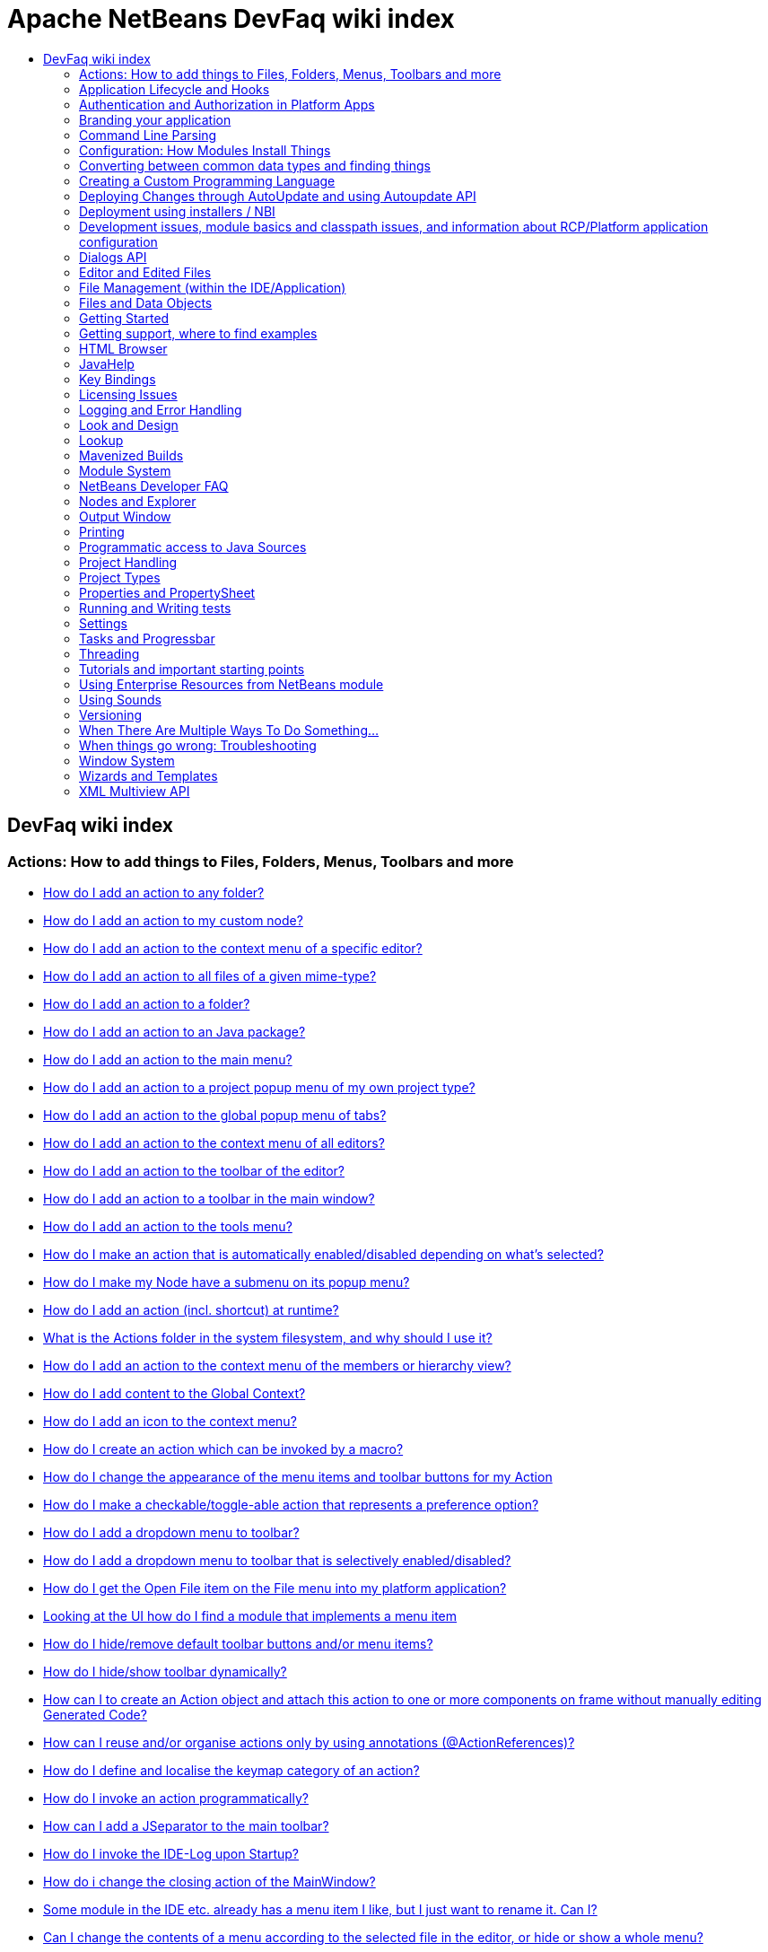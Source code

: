 // 
//     Licensed to the Apache Software Foundation (ASF) under one
//     or more contributor license agreements.  See the NOTICE file
//     distributed with this work for additional information
//     regarding copyright ownership.  The ASF licenses this file
//     to you under the Apache License, Version 2.0 (the
//     "License"); you may not use this file except in compliance
//     with the License.  You may obtain a copy of the License at
// 
//       http://www.apache.org/licenses/LICENSE-2.0
// 
//     Unless required by applicable law or agreed to in writing,
//     software distributed under the License is distributed on an
//     "AS IS" BASIS, WITHOUT WARRANTIES OR CONDITIONS OF ANY
//     KIND, either express or implied.  See the License for the
//     specific language governing permissions and limitations
//     under the License.
//

= Apache NetBeans DevFaq wiki index
:jbake-type: wiki
:jbake-tags: wiki, devfaq, needsreview
:markup-in-source: verbatim,quotes,macros
:jbake-status: published
:keywords: Apache NetBeans wiki index
:description: Apache NetBeans wiki index
:toc: left
:toc-title:
:syntax: true

[.sect1]
== DevFaq wiki index

=== Actions: How to add things to Files, Folders, Menus, Toolbars and more

- link:DevFaqActionAddAnyFolder.asciidoc[How do I add an action to any folder?]
- link:DevFaqActionAddDataObject.asciidoc[How do I add an action to my custom node?]
- link:DevFaqActionAddEditorPopup.asciidoc[How do I add an action to the context menu of a specific editor?]
- link:DevFaqActionAddFileMime.asciidoc[How do I add an action to all files of a given mime-type?]
- link:DevFaqActionAddFolder.asciidoc[How do I add an action to a folder?]
- link:DevFaqActionAddJavaPackage.asciidoc[How do I add an action to an Java package?]
- link:DevFaqActionAddMenuBar.asciidoc[How do I add an action to the main menu?]
- link:DevFaqActionAddProjectOwnTypePopUp.asciidoc[How do I add an action to a project popup menu of my own project type?]
- link:DevFaqActionAddTabPopup.asciidoc[How do I add an action to the global popup menu of tabs?]
- link:DevFaqActionAddToContextMenuOfAllEditors.asciidoc[How do I add an action to the context menu of all editors?]
- link:DevFaqActionAddToEditorToolbar.asciidoc[How do I add an action to the toolbar of the editor?]
- link:DevFaqActionAddToolBar.asciidoc[How do I add an action to a toolbar in the main window?]
- link:DevFaqActionAddTools.asciidoc[How do I add an action to the tools menu?]
- link:DevFaqActionContextSensitive.asciidoc[How do I make an action that is automatically enabled/disabled depending on what's selected?]
- link:DevFaqActionNodePopupSubmenu.asciidoc[How do I make my Node have a submenu on its popup menu?]
- link:DevFaqActionsAddAtRuntime.asciidoc[How do I add an action (incl. shortcut) at runtime?]
- link:DevFaqActionsFolder.asciidoc[What is the Actions folder in the system filesystem, and why should I use it?]
- link:DevFaqAddActionToMembersOrHierarchyView.asciidoc[How do I add an action to the context menu of the members or hierarchy view?]
- link:DevFaqAddGlobalContext.asciidoc[How do I add content to the Global Context?]
- link:DevFaqAddIconToContextMenu.asciidoc[How do I add an icon to the context menu?]
- link:DevFaqAddMacroableAction.asciidoc[How do I create an action which can be invoked by a macro?]
- link:DevFaqChangeMenuItemToolbarAppearanceForAction.asciidoc[How do I change the appearance of the menu items and toolbar buttons for my Action]
- link:DevFaqCheckableActionPreferenceOption.asciidoc[How do I make a checkable/toggle-able action that represents a preference option?]
- link:DevFaqDropdownMenuAddToolbar.asciidoc[How do I add a dropdown menu to toolbar?]
- link:DevFaqDropdownMenuAddToolbarEnabled.asciidoc[How do I add a dropdown menu to toolbar that is selectively enabled/disabled?]
- link:DevFaqFileOpenAction.asciidoc[How do I get the Open File item on the File menu into my platform application?]
- link:DevFaqFindLocationInSourcesFromUi.asciidoc[Looking at the UI how do I find a module that implements a menu item]
- link:DevFaqHideRemoveToolbarMenu.asciidoc[How do I hide/remove default toolbar buttons and/or menu items?]
- link:DevFaqHideShowToolbar.asciidoc[How do I hide/show toolbar dynamically?]
- link:DevFaqHowCreateAnActionObject.asciidoc[How can I to create an Action object and attach this action to one or more components on frame without manually editing Generated Code?]
- link:DevFaqHowOrganizeOrReuseExistingActionsWithAnnotations.asciidoc[How can I reuse and/or organise actions only by using annotations (@ActionReferences)?]
- link:DevFaqHowToDefineTheKeyMapCategoryForAnAction.asciidoc[How do I define and localise the keymap category of an action?]
- link:DevFaqInvokeActionProgrammatically.asciidoc[How do I invoke an action programmatically?]
- link:DevFaqJSeparatorInMainToolbar.asciidoc[How can I add a JSeparator to the main toolbar?]
- link:DevFaqLogActionStartup.asciidoc[How do I invoke the IDE-Log upon Startup?]
- link:DevFaqMainwindowClosingAction.asciidoc[How do i change the closing action of the MainWindow?]
- link:DevFaqRenamingMenuItem.asciidoc[Some module in the IDE etc. already has a menu item I like, but I just want to rename it. Can I?]
- link:DevFaqSwitchingMenusByContext.asciidoc[Can I change the contents of a menu according to the selected file in the editor, or hide or show a whole menu?]
- link:DevFaqToggleActionAddToEditorToolbar.asciidoc[How do I add a toggle-able action to the toolbar/main menu?]
- link:DevFaqTweakRegistryByCodeDeduction.asciidoc[How do I remove Menu Item, Toolbar Button from plug-in's XML Layer?]
- link:DevFaqTweakRegistryByCodeReplacement.asciidoc[How do I have only Shortcut Keys for an Action?]
- link:DevFaqUsingSubmenus.asciidoc[Can I install submenus into popups or other menus, instead of a regular action?]

=== Application Lifecycle and Hooks

- link:DevFaqAppLifecycleHooks.asciidoc[What are some of the hooks in the application's lifecycle I can plug into?]

=== Authentication and Authorization in Platform Apps

- link:DevFaqPlatformAppAuthStrategies.asciidoc[Other strategies for authentication and authorization]

=== Branding your application

- link:BrandingAboutDialog.asciidoc[Branding About Dialog]
- link:BrandingUpdaterSplash.asciidoc[Branding Updater Splash]
- link:DevFaqRemoveStatusBar.asciidoc[How do I remove the status bar?]
- link:DevFaqVersionNumber.asciidoc[How do I set the version number?]
- link:TranslateNetbeansModule.asciidoc[Translating a NetBeans Module]

=== Command Line Parsing

- link:HowToEnableDisableMenusFromCommandLine.asciidoc[Can something that the user sets on the command line determine whether a menu item is enabled?]
- link:HowToEnableDisableModulesFromCommandLine.asciidoc[Same as the above, but this time for enabling/disabling modules?]
- link:HowToPassCommandLineArgumentsToANetBeansPlatformApplicationWhenRunInsideTheIDE.asciidoc[How to pass command line arguments to a NetBeans Platform application when run inside the IDE]

=== Configuration: How Modules Install Things

- link:DevFaqDotSettingsFiles.asciidoc[What are .settings files?]
- link:DevFaqDotShadowFiles.asciidoc[What are .shadow files?]
- link:DevFaqDynamicSystemFilesystem.asciidoc[Can I dynamically change the contents of the System Filesystem at runtime?]
- link:DevFaqFilesystemSee.asciidoc[How can I see the filesystem?]
- link:DevFaqInstalledFileLocator.asciidoc[Can I bundle some additional files with my module?  If so, how can I find those files to use them from my module?]
- link:DevFaqInstanceDataObject.asciidoc[What are .instance files?]
- link:DevFaqModulesGeneral.asciidoc[What are the ways a module can influence the system?]
- link:DevFaqModulesLayerFile.asciidoc[What is an XML layer?]
- link:DevFaqModulesStartupActions.asciidoc[How do I run some code when my module starts/loads/unloads?]
- link:DevFaqOrderAttributes.asciidoc[How do I specify the order for my menu items/toolbar buttons/files in the system filesystem?]
- link:DevFaqSystemFilesystem.asciidoc[What is the system filesystem?]
- link:DevFaqUserDir.asciidoc[What is the user directory, what is in it, and why do I need one?]

=== Converting between common data types and finding things

- link:DevFaqDataObjectFileObject.asciidoc[How do I get a DataObject for a FileObject?]
- link:DevFaqDataObjectNode.asciidoc[How do I get a DataObject for a Node?]
- link:DevFaqFileFileObject.asciidoc[How do I get a java.io.File for a FileObject?]
- link:DevFaqFileObjectDataObject.asciidoc[How do I get a FileObject for a DataObject?]
- link:DevFaqFileObjectFile.asciidoc[How do I get a FileObject for a File?]
- link:DevFaqFileVsFileObject.asciidoc[FileObjects versus Files]
- link:DevFaqFindInstance.asciidoc[I have a .instance file.  How do I get an actual object instance?]
- link:DevFaqFindSfs.asciidoc[How do I get a reference to the system filesystem?]
- link:DevFaqFolderOfInstances.asciidoc[I have a folder full of .instance files.  How do I get any/all of the object instances?]
- link:DevFaqNodeDataObject.asciidoc[How do I get a Node for a DataObject?]
- link:DevFaqUriVsUrl.asciidoc[URIs and URLs]

=== Creating a Custom Programming Language

- link:DevFaqCustomDebugger.asciidoc[How can I create a custom Debugger for my language?]
- link:DevFaqSyntaxHighlight.asciidoc[How do I add syntax highlighting for my language?]

=== Deploying Changes through AutoUpdate and using Autoupdate API

- link:DevFaqAutoUpdateAPIJavadoc.asciidoc[How can I find Javadoc of Autoupdate API with hints to use it?]
- link:DevFaqAutoUpdateBranding.asciidoc[How can I update the splash screen, title bar and other branding items via AutoUpdate?]
- link:DevFaqAutoUpdateCheckEveryStartup.asciidoc[How to force to check for updates at every startup?]
- link:DevFaqCustomUpdateCenter.asciidoc[How can I use AutoUpdate to deploy updates and new modules for my application?]
- link:DevFaqHowToChangeUpdateCenterURL.asciidoc[How to change the update center URL via code?]
- link:DevFaqNBMPack200.asciidoc[How to deal with pack200 compression in NBM?]
- link:DevFaqNbmPostInstall.asciidoc[How to specify post-install code in NBM?]
- link:DevFaqUseNativeInstaller.asciidoc[How can I run the installer for something else during module installation?]
- link:FaqPluginManagerCustomization.asciidoc[What other documentation is available about AutoUpdate?]

=== Deployment using installers / NBI

- link:DevInstallerAddVersioningInfo.asciidoc[How to add versioning information to be shown in "Installed Programs" (Windows-only)?]

=== Development issues, module basics and classpath issues, and information about RCP/Platform application configuration

- link:DevFaq2SrcPaths.asciidoc[How do I have two source directories within one module?]
- link:DevFaqAnnotationDevelopDebug.asciidoc[How do I develop and debug annotations for NetBeans platform apps?]
- link:DevFaqApiSpi.asciidoc[What is an SPI?  How is it different from an API?]
- link:DevFaqAutomaticPlatformDownload.asciidoc[How can I have my application compiled in a specific version of the platform?]
- link:DevFaqClassLoaders.asciidoc[What classloaders are created by the module system?]
- link:DevFaqCustomizeBuild.asciidoc[How can I customize the build process?]
- link:DevFaqDependOnCore.asciidoc[There is a class under org.netbeans.core that does what I need.  Can I depend on it?]
- link:DevFaqExternalLibraries.asciidoc[How to store external libraries in the NetBeans Hg repository]
- link:DevFaqHowPackageLibraries.asciidoc[I need to package some third party libraries with my module.  How do I do that?]
- link:DevFaqHowToFixDependencies.asciidoc[My project.xml lists more dependencies than I really need. How can I fix it?]
- link:DevFaqHowToReuseModules.asciidoc[Can I use modules from update center in my RCP application?]
- link:DevFaqImplementationDependency.asciidoc[What is an implementation dependency and what/how/when should I use one?]
- link:DevFaqJavaHelp.asciidoc[Is there a standard way to provide user documentation (help) for my module?]
- link:DevFaqMemoryLeaks.asciidoc[How can I fix memory leaks?]
- link:DevFaqMigratingToNewerPlatform.asciidoc[Migrating to a newer version of the Platform]
- link:DevFaqModuleDependencies.asciidoc[How do module dependencies/classloading work?]
- link:DevFaqModulePatching.asciidoc[How do I create a patch for a preexisting NetBeans module?]
- link:DevFaqModuleReload.asciidoc[Do I need to restart NetBeans every time to debug new changes?]
- link:DevFaqNativeLibraries.asciidoc[How do I add native libraries?]
- link:DevFaqNbIdiosyncracies.asciidoc[Common calls that should be done slightly differently in NetBeans than standard Swing apps (loading images, localized strings, showing dialogs)]
- link:DevFaqNbPlatformAndHarnessMixAndMatch.asciidoc[I want to use one version of the Platform with another version of the build harness. Can I?]
- link:DevFaqNetBeansClasspath.asciidoc[My module uses some libraries. I've tried setting CLASSPATH but it doesn't work. Help!]
- link:DevFaqNetBeansFullHack.asciidoc[Can I test changes to the IDE without going through the license check and so on?]
- link:DevFaqNetBeansProjectsDirectory.asciidoc[How can I customize the default project directory for my application, replacing "NetBeansProjects"?]
- link:DevFaqNoClassDefFound.asciidoc[My module uses class XYZ from NetBeans' APIs.  It compiles, but I get a NoClassDefFoundError at runtime. Why?]
- link:DevFaqOrphanedNetBeansOrgModules.asciidoc[Can I work on just one or two modules from the NetBeans source base by themselves?]
- link:DevFaqPlatformRuntimeProperties.asciidoc[I want to set some flags or CLI arguments for running my NB RCP/Platform based application (such as disable assertions). How do I do that?]
- link:DevFaqProfiling.asciidoc[How can I profile NetBeans?]
- link:DevFaqRuntimeMemory.asciidoc[How to run module with more PermGen and Heap memory?]
- link:DevFaqSignNbm.asciidoc[Can I sign NBMs I create?]
- link:DevFaqSpecifyJdkVersion.asciidoc[My module requires JDK 6 - how do I keep it from being loaded on an older release?]
- link:DevFaqSuitesVsClusters.asciidoc[What is the difference between a suite and a cluster?]
- link:DevFaqTopManager.asciidoc[Where is TopManager?  I'm trying to do the examples from the O'Reilly book]
- link:DevFaqUIResponsiveness.asciidoc[I am developing a NetBeans module. What performance criteria should it satisfy?]
- link:DevFaqUiDefaultsPropsNotFound.asciidoc[Why can't I load properties using UIDefaults?]
- link:DevFaqWeakListener.asciidoc[What is a WeakListener?]
- link:DevFaqWeakListenerWhen.asciidoc[When should I use a WeakListener?]
- link:DevFaqWhatIsACluster.asciidoc[What is a module cluster?]
- link:DevFaqWhatIsNbm.asciidoc[What is an "NBM"?]
- link:DevFaqWhenUseWrapperModule.asciidoc[When should I use a library wrapper module and when should I just package the library into my module?]
- link:DevFaqWrapperModules.asciidoc[What is a library wrapper module and how do I use it?]
- link:FaqRunSameTargetOnAllModules.asciidoc[How can I launch an Ant Task on all modules of my suite?]

=== Dialogs API

- link:DevFaqDialogControlOKButton.asciidoc[How can I control when the OK button is enabled]
- link:DevFaqDialogsApiIntro.asciidoc[What is the Dialogs API and How Do I Use It?]

=== Editor and Edited Files

- link:DevFaqEditorCodeCompletionAnyJEditorPane.asciidoc[How to add code completion to any JEditorPane]
- link:DevFaqEditorGetCurrentDocument.asciidoc[How can I get the currently open document in the selected editor?]
- link:DevFaqEditorHowIsMimeLookupComposed.asciidoc[How is MimeLookup composed?]
- link:DevFaqEditorHowToAddCodeTemplates.asciidoc[How to add code templates?]
- link:DevFaqEditorHowToAddDiffView.asciidoc[How to use the diff view in my own application/plugin?]
- link:DevFaqEditorHowToGetMimeTypeFromDocumentOrJTextComponent.asciidoc[How to get mime type from Document or JTextComponent?]
- link:DevFaqEditorHowToReuseEditorHighlighting.asciidoc[How to reuse XML syntax highlighting in your own editor]
- link:DevFaqEditorJEPForMimeType.asciidoc[How can I create JEditorPane for a specific document type?]
- link:DevFaqEditorWhatIsMimeLookup.asciidoc[What is MimeLookup?]
- link:DevFaqEditorWhatIsMimePath.asciidoc[What is MimePath?]
- link:DevFaqFileEditorContextMenuAddition.asciidoc[Can I add a menu item to the context menu of the Java source editor?]
- link:DevFaqFindCaretPositionInEditor.asciidoc[How can I get the position of the caret/line in the selected editor?]
- link:DevFaqGetOpenEditorWindows.asciidoc[How can I get a list of open editors/documents?]
- link:DevFaqI18nFileEncodingQueryObject.asciidoc[Project Encoding vs. File Encoding - What are the precedence rules used in NetBeans 6.0?]
- link:DevFaqListenEditorChanges.asciidoc[How can I track what file the user is currently editing?]
- link:DevFaqModifyOpenFile.asciidoc[Is it safe to programmatically modify a file which is open in the editor?]
- link:DevFaqMultipleProgrammaticEdits.asciidoc[I want to make some programmatic changes to the edited file.  How can I do it so one Undo undoes it all?]
- link:DevFaqOpenFileAtLine.asciidoc[How can I open a file in the editor at a particular line number and column?]
- link:DevFaqOpenReadOnly.asciidoc[How can I open a file in the editor in read-only mode?]
- link:DevFaqSyntaxColoring.asciidoc[Can I add syntax coloring for my own data object/MIME type?]

=== File Management (within the IDE/Application)

- link:DevFaqOpenFile.asciidoc[How can I open a file in the IDE programatically?]

=== Files and Data Objects

- link:DevFaqDataLoader.asciidoc[What is a DataLoader?]
- link:DevFaqDataObject.asciidoc[What is a DataObject?]
- link:DevFaqDataObjectInItsCookieSet.asciidoc[The next button is never enabled when I create my DataObject from a template.  Help!]
- link:DevFaqDataSystemsAddPopupToAllFolders.asciidoc[How do I add a menu item to the popup menu of every folder in the system?]
- link:DevFaqFileAttributes.asciidoc[What are file attributes?]
- link:DevFaqFileChoosers.asciidoc[I need to show a file chooser.  How can I remember most-recently-used directories?]
- link:DevFaqFileContextMenuAddition.asciidoc[Can I add a menu item to the context menu of every Java source file?]
- link:DevFaqFileObject.asciidoc[What is a FileObject?]
- link:DevFaqFileObjectInMemory.asciidoc[How can I create a FileObject in memory?]
- link:DevFaqFileRecognition.asciidoc[How does NetBeans recognize files?]
- link:DevFaqFileSystem.asciidoc[What is a FileSystem?]
- link:DevFaqImplementFilesystem.asciidoc[I'm having trouble implementing this filesystem....]
- link:DevFaqListenForChangesInNonExistentFile.asciidoc[I want to listen for changes in a file that may not exist or may be deleted and re-created]
- link:DevFaqListenForOpenEvents.asciidoc[How can I be notified when a file is opened?]
- link:DevFaqListenForSaveEvents.asciidoc[How can I be notified when a file is modified and saved?]
- link:DevFaqListeningForFileChanges.asciidoc[I am listening for changes in a folder/file but when there are changes I do not receive an event]
- link:DevFaqMIMEResolver.asciidoc[How can I create declarative MIMEResolver and add new file type?]
- link:DevFaqNewXMLFileType.asciidoc[How do I add support for an XML type with a different extension?]

=== Getting Started

- link:DefFaqMapApisToTasks.asciidoc[What API do I want to use for x, y or z?]
- link:DevFaqAccessSourcesUsingMercurial.asciidoc[How do I get sources for NetBeans using Mercurial (hg)?]
- link:DevFaqAccessSourcesWeb.asciidoc[How do I get zipped sources for a periodic build?]
- link:DevFaqBecomingProficient.asciidoc[Becoming a proficient module developer]
- link:DevFaqGeneralPackageNamingConventions.asciidoc[Why are some packages org.netbeans.api.something and others are org.netbeans.something.api?]
- link:DevFaqGeneralWhatIsNetBeansExe.asciidoc[What is netbeans.exe, who compiles it and why is it there?]
- link:DevFaqGeneralWhereIsJavadoc.asciidoc[Where can I find Javadoc for the IDE and Platform?]
- link:DevFaqGeneralWhereIsPlatformHowToBuild.asciidoc[Where is the Platform and how can I build it?]
- link:DevFaqLibrariesModuleDescriptions.asciidoc[In the Libraries tab of my application's Project Properties, there sure are a lot of modules listed. What are they for]
- link:DevFaqNetBeansPlatformManager.asciidoc[How do I set up a NetBeans Platform in the IDE?]
- link:DevFaqSellingModules.asciidoc[I have written a module. Can I sell it?]
- link:DevFaqSourceTreeModuleDescriptions.asciidoc[There sure are a lot of modules in the source tree.  What are they for]
- link:DevFaqWhatIsAModule.asciidoc[What is a module?]

=== Getting support, where to find examples

- link:DevFaqFileBug.asciidoc[Filing a bug report]
- link:DevFaqMoreDocsOnCertainAPIs.asciidoc[Where can I find more documentation on certain APIs?]
- link:DevFaqSampleCode.asciidoc[Examples of how to use various APIs]
- link:NetBeansCertifiedEngineerCourse.asciidoc[Can I get training material for the NetBeans Certification course?]

=== HTML Browser

- link:DevFaqHowToOpenURL.asciidoc[How to open a URL in the internal/default HTML browser?]

=== JavaHelp

- link:DevFaqHelpGuidelines.asciidoc[JavaHelp integration guide]
- link:DevFaqIdeWelcome.asciidoc[How do I fix problems about 'ide.welcome'?]
- link:DevFaqJavaHelpForNodeProperties.asciidoc[How can I hook up JavaHelp to property sets or individual properties?]
- link:DevFaqJavaHelpNotDisplayed.asciidoc[Why doesn't my JavaHelp content show up?]
- link:DevFaqJavaHelpOverrideCustom.asciidoc[How can I override JavaHelp to display my own custom help or documentation?]

=== Key Bindings

- link:DevFaqAddDefaultActionShortcuts.asciidoc[How do I add default shortcuts for SystemActions (like cut, paste, etc)?]
- link:DevFaqAddShortCutForAction.asciidoc[How to set the shortcut of an action outside of your own module?]
- link:DevFaqGetShortCutForAction.asciidoc[How to get the shortcut/shortkey of an action at runtime?]
- link:DevFaqGlobalVsEditorKeybindings.asciidoc[What about editor-specific keybindings?]
- link:DevFaqKeybindings.asciidoc[How do key bindings work?]
- link:DevFaqKeybindingsInUse.asciidoc[Which keybindings are already being used?]
- link:DevFaqLogicalKeybindings.asciidoc[Why should I use D- for Ctrl and O- for Alt? I thought C- stood for Ctrl and A- stood for Alt!]
- link:DevFaqOrderActions.asciidoc[I want my action to appear between two existing items/in a specific place in the menu.  Can I do that?]
- link:DevFaqRebindingKeys.asciidoc[Binding one key to more than one action]

=== Licensing Issues

- link:DevFaqEpl3rdPartySources.asciidoc[Where to download sources of EPL third-party components?]
- link:DevFaqLgpl3rdPartySources.asciidoc[Where to download sources of LGPL third-party components?]
- link:DevFaqLic3rdPartyComponents.asciidoc[NetBeans Platform and 3rd party components]
- link:DevFaqMpl3rdPartySources.asciidoc[Where to download sources of MPL third-party components?]

=== Logging and Error Handling

- link:DevFaqAddTimestampToLogs.asciidoc[How can I add a timestamp to the logs?]
- link:DevFaqCustomizingUnexpectedExceptionDialog.asciidoc[How can I customize the Unexpected Exception dialog?]
- link:DevFaqLogging.asciidoc[Using java.util.logging in NetBeans]
- link:DevFaqUIGestures.asciidoc[UI Logging through Gestures Collector]
- link:DevFaqUnexpectedExceptionDialog.asciidoc[How can I suppress the Unexpected Exception dialog?]

=== Look and Design

- link:DevFaqChangeLookAndFeel.asciidoc[How can I set the Swing look and feel on startup?]
- link:DevFaqCustomFontSize.asciidoc[I have a custom component.  How can I make it respond to --fontsize like the rest of NetBeans?]
- link:DevFaqImagesForDarkLaf.asciidoc[How to provide non-inverted images for dark LookAndFeels like DarkMetal/Darcula?]

=== Lookup

- link:DevFaqLookup.asciidoc[What is a Lookup?]
- link:DevFaqLookupContents.asciidoc[How can I find out what is in a Lookup]
- link:DevFaqLookupCookie.asciidoc[What is the difference between getCookie(Class), SharedClassObject.findObject(Class) and Lookup.lookup(Class)?]
- link:DevFaqLookupDefault.asciidoc[What is the "default Lookup"?]
- link:DevFaqLookupEventBus.asciidoc[Event Bus in NetBeans]
- link:DevFaqLookupForDataNode.asciidoc[How can I add support for lookups on nodes representing my file type?]
- link:DevFaqLookupGenerics.asciidoc[How do I use Java generics with Lookup?]
- link:DevFaqLookupHowToOverride.asciidoc[How can I override an instance in the Lookup?]
- link:DevFaqLookupImplement.asciidoc[How do I implement my own lookup or proxy another one?]
- link:DevFaqLookupLazyLoad.asciidoc[How do I lazy-load an item in the lookup?]
- link:DevFaqLookupNonSingleton.asciidoc[If there is more than one of a type in a Lookup, which instance will I get?]
- link:DevFaqLookupPackageNamingAndLookup.asciidoc[After adding my class to Lookup I get a "ClassNotFoundException" when trying to look it up, why?]
- link:DevFaqLookupVsHashmap.asciidoc[Why use Lookup - wouldn't a Map be good enough?]
- link:DevFaqLookupWhere.asciidoc[What uses Lookup?]
- link:DevFaqSysFsLookupRegistration.asciidoc[How can I register services into the lookup using the system filesystem?]
- link:DevFaqWhenLookup.asciidoc[When should I use Lookup in my own APIs?]

=== Mavenized Builds

- link:DevFaqMavenHowToMigrateFromANT.asciidoc[How to convert an ANT-based NetBeans Module to a Maven-based NetBeans Module?]
- link:DevFaqMavenL10N.asciidoc[How can I create localization modules using Maven?]
- link:DevFaqMavenPlatformRebel.asciidoc[Can I use JRebel to speed up development?]
- link:DevFaqMavenSystemScope.asciidoc[Why can't I use system scope for a library wrapper module?]

=== Module System

- link:Autoload.asciidoc[What is an autoload module?]
- link:DevFaqChangeRestartSplash.asciidoc[How can I change the NetBeans splash screen shown when an installed module requires restart?]
- link:DevFaqDisableAutoupdate.asciidoc[Can I disable Auto Update (for example, while running tests)?]
- link:DevFaqFixDependencies.asciidoc[How fix module dependencies automatically?]
- link:DevFaqModuleCCE.asciidoc[Why am I getting a ClassCastException when the class is clearly of the right type?]
- link:DevFaqModuleDupePackages.asciidoc[Can two or more modules contain the same package?]
- link:DevFaqModuleLoadUnloadNotification.asciidoc[How can code in one module be notified when other modules are loaded or unloaded?]
- link:DevFaqModuleObfuscation.asciidoc[How can I obfuscate a module?]
- link:DevFaqNonGuiPlatformApp.asciidoc[Can I create a console or server (non-GUI) app with the NetBeans Platform?]
- link:DevFaqSuppressExistingModule.asciidoc[I want my module to disable some of the modules that would normally be enabled. Possible?]
- link:DevFaqTutorialsDebugging.asciidoc[How do I debug a module I'm building?]

=== NetBeans Developer FAQ

- link:FaqIndex.asciidoc[list of other FAQs]
- link:HowToAddFAQEntries.asciidoc[How To Add FAQ Entries]

=== Nodes and Explorer

- link:DevFaqAddDoingEvilThingsToForeignNodes.asciidoc[I have a reference to an existing Node from some other module.  Can I add cookies/properties/children?]
- link:DevFaqAddingRemovingChildrenDynamically.asciidoc[Can I add, remove or reorder children of a node on the fly?]
- link:DevFaqChangeNodeAppearance.asciidoc[How can I change my node's appearance?]
- link:DevFaqCreateExplorerPanel.asciidoc[How do I create a TopComponent (tab in the main window) to show some Nodes?]
- link:DevFaqCutCopyPaste.asciidoc[How do I handle cut, copy and paste?]
- link:DevFaqExpandAndSelectSpecificNode.asciidoc[How do I make a particular node visible in the Explorer, and maybe select it?]
- link:DevFaqExplorer.asciidoc[What is "explorer"?]
- link:DevFaqExplorerConnectNode.asciidoc[How do I show a Node in my explorer view?]
- link:DevFaqExplorerManager.asciidoc[What is an ExplorerManager?]
- link:DevFaqExplorerViews.asciidoc[What is an Explorer View?]
- link:DevFaqExplorerViewsInMantisse.asciidoc[How can I design explorer views in Mantisse GUI editor?]
- link:DevFaqFilesFromNodes.asciidoc[How do I get at the file that a particular node represents?]
- link:DevFaqGraphicalChoiceView.asciidoc[How can I graphically create a ChoiceView?]
- link:DevFaqNodeChildrenDotLeaf.asciidoc[Why do my nodes in the Explorer always have an expand-box by them, even though they have no children?]
- link:DevFaqNodeDeletionDialog.asciidoc[How can I prevent (or override) the node deletion dialog?]
- link:DevFaqNodeInjectingLookupContents.asciidoc[I want to allow other modules to inject objects into my Node's Lookup, or Actions into its actions]
- link:DevFaqNodePropertyForFiles.asciidoc[I have a Node.Property for a file. How can I control the file chooser that is the custom editor?]
- link:DevFaqNodeSelectAll.asciidoc[How can I implement "Select all/Deselect all/Invert selection" features?]
- link:DevFaqNodeSerialize.asciidoc[How to serialize my nodes?]
- link:DevFaqNodeSubclass.asciidoc[I need to create my own Nodes. What should I subclass?]
- link:DevFaqNodeViewCapability.asciidoc[How can I add a "View" capability for data my node represents?]
- link:DevFaqNodesChildFactory.asciidoc[I need to show Nodes for objects that are slow to create.  How do I compute Node children on a background thread?]
- link:DevFaqNodesCustomLookup.asciidoc[I need to add to/remove from/customize the content of my Node/DataObject/TopComponent's Lookup.  How do I do it?]
- link:DevFaqNodesDecorating.asciidoc[How do I "decorate" nodes that come from another module (i.e. add icons, actions)?]
- link:DevFaqOutlineViewHorizontalScrolling.asciidoc[How can I add horizontal scrolling support to the OutlineView component?]
- link:DevFaqPropertyEditorHints.asciidoc[I have a Node.Property. I want to control its appearance or custom editor somehow.  Can I do that without writing my own property editor?]
- link:DevFaqSortableTTVColumns.asciidoc[How can I make sortable columns in a TreeTableView?]
- link:DevFaqSuppressEditTTVColumns.asciidoc[How do I remove the "..." buttons of a TreeTableView?]
- link:DevFaqTrackGlobalSelection.asciidoc[I need to write some code that tracks the global selection.  What should I do?]
- link:DevFaqTrackingExplorerSelections.asciidoc[Tracking selections in the Explorer]
- link:DevFaqViewSaveTTVColumns.asciidoc[How do I preserve the column attributes of a TreeTableView?]
- link:DevFaqWhatIsANode.asciidoc[What is a Node?]

=== Output Window

- link:DevFaqCustomIOProvider.asciidoc[How to implement custom IOProvider?]
- link:DevFaqInput.asciidoc[How to get user input in the Output Window?]
- link:DevFaqOWColorText.asciidoc[How to use color text in Output Window?]
- link:DevFaqOWTabEmbedding.asciidoc[How do I embed output window tab to another component?]
- link:DevFaqOutputWindow.asciidoc[How do I create my own tab in the output window and write to it?]
- link:DevFaqOutputWindowExternalProcess.asciidoc[How do I route the output from an external process to the output window?]

=== Printing

- link:DevFaqHowToPrint.asciidoc[Help, the Print menu item is disabled!]

=== Programmatic access to Java Sources

- link:DevFaqObtainSourcesOfAJavaClass.asciidoc[How to obtain a source file for a Java class and open in the editor?]
- link:DevFaqScanForClasses.asciidoc[How can I scan a classpath to find all classes of a particular type?]
- link:JavaHT_GetAllMembers.asciidoc[How do I Get All Methods/Fields/Constructors of a Class?]
- link:JavaHT_Modification.asciidoc[How can I programmatically modify a Java source file?]
- link:Java_DevelopersGuide.asciidoc[Java_DevelopersGuide]

=== Project Handling

- link:DevFaqGetNameOfProjectGroup.asciidoc[How to get the name of the active project group?]
- link:DevFaqGetNameOrIconForProject.asciidoc[How to get the name or icon of a project?]
- link:DevFaqGetProjectForFileInEditor.asciidoc[How to get the project of the active file in the editor?]
- link:DevFaqListenForOpeningClosingProject.asciidoc[How to listen for projects to be opened/closed?]
- link:DevFaqOpenProjectProgramatically.asciidoc[How can I open a Project programatically?]

=== Project Types

- link:DevFaqActionAddProjectCustomizer.asciidoc[How to add a new panel to a Project Properties dialog?]
- link:DevFaqActionAddProjectCustomizerToMultipleTypes.asciidoc[How do I register a "ProjectCustomizer" to multiple project types?]
- link:DevFaqActionAddProjectPopUp.asciidoc[How do I add an action to a project popup menu?]
- link:DevFaqActionAddProjectTypePopUp.asciidoc[How do I add an action to a project popup menu of a specific project type?]
- link:DevFaqActionAllAvailableProjectTypes.asciidoc[How determine all available project types?]
- link:DevFaqAddFileTemplateToNewFileContentMenu.asciidoc[How can I define the available File types when the user right-clicks the project folder and chooses "New"?]
- link:DevFaqIdentifyMain.asciidoc[How do I identify the "main project"?]
- link:DevFaqPossibleToExtend.asciidoc[Is it possible to extend an existing project type?]

=== Properties and PropertySheet

- link:DevFaqPropertySheetEditors.asciidoc[How do I change the default behavior of PropertySheet editors?]
- link:DevFaqPropertySheetHideDescription.asciidoc[How do I hide the description area in property window?]
- link:DevFaqPropertySheetNodes.asciidoc[How do I show my node's properties in the Properties view?]
- link:DevFaqPropertySheetReadonlyProperty.asciidoc[How do I add a readonly property?]
- link:DevFaqPropertySheetTabs.asciidoc[How do I display different groups of properties on buttons in the property sheet the way Matisse does?]

=== Running and Writing tests

- link:DevFaqTestDataObject.asciidoc[Writing Tests for DataObjects and DataLoaders]
- link:DevFaqTestUsingSystemFileSystem.asciidoc[How do I test something which uses the System Filesystem?]
- link:DevFaqUsingSimpletests.asciidoc[Using NbModuleSuite &amp; friends]
- link:DevRunningTestsPlatformApp.asciidoc[Running tests on a platform application]
- link:NetBeansDeveloperTestFAQ.asciidoc[NetBeans Developer Test FAQ]
- link:TestingThingsThatUseFileObjectDataObjectDataFolder.asciidoc[Testing things that use FileObjects]

=== Settings

- link:DevFaqExportImport.asciidoc[How to register options for export/import to module's layer?]
- link:DevFaqExtendOptionsSearch.asciidoc[How can I configure my options panel to be found by global quicksearch or options search?]
- link:DevFaqExtendOptionsWindow.asciidoc[Can I add new panels to the Options window?]
- link:DevFaqHowToChangeSettingsFromAnExternalModules.asciidoc[How do you change the configuration of other modules?]
- link:DevFaqJavaStartParms.asciidoc[How do I change the application's Java start parameters?]
- link:DevFaqOpenOptionsAtCategory.asciidoc[How do you open the option dialog with a preselected category?]
- link:DevFaqSetPrefs.asciidoc[How do I let the user set preferences/options/customization/configuration for my module/application?]

=== Tasks and Progressbar

- link:DevFaqExternalExecution.asciidoc[How to run/execute an external program?]
- link:DevFaqTaskLongRunningAsyncTask.asciidoc[How to execute a long running task from an action without blocking the GUI?]

=== Threading

- link:DevFaqBackgroundThread.asciidoc[What is a background thread and why do I need one?]
- link:DevFaqRequestProcessor.asciidoc[When should I use RequestProcessor.getDefault() and when should I create my own RequestProcessor?]
- link:DevFaqRequestProcessorTask.asciidoc[How can I run an operation occasionally on a background thread, but reschedule it if something happens to delay it?]
- link:DevFaqThreading.asciidoc[I need to run some code on a background thread.  Can the platform help me?]
- link:DevFaqThreadingBuiltIn.asciidoc[What APIs come with built-in background thread handling?]

=== Tutorials and important starting points

- link:DevFaqAnnotationList.asciidoc[NetBeans Annotation Cheat Sheet]
- link:DevFaqApisBasics.asciidoc[What are the basic things I should know about NetBeans' architecture to get started creating NetBeans Platform applications?]
- link:DevFaqTutorialsAPI.asciidoc[NetBeans API starting point]
- link:DevFaqTutorialsIndex.asciidoc[Any tutorials out there, please?]

=== Using Enterprise Resources from NetBeans module

- link:DevFaqAppClientOnNbPlatformTut.asciidoc[Java EE Application Client on top of NetBeans Platform Tutorial]
- link:DevFaqCallEjbFromNbm.asciidoc[How to call EJB from NetBeans module]

=== Using Sounds

- link:DevFaqMakeItTalk.asciidoc[How to make my application talk?]
- link:DevFaqUseSounds.asciidoc[How to use sounds in my application?]

=== Versioning

- link:ProjectVersioning.asciidoc[How to add versioning actions like GIT, Mercurial, SVN, CVS to my own nodes?]

=== When There Are Multiple Ways To Do Something...

- link:DevFaqModulesDeclarativeVsProgrammatic.asciidoc[Installing things declaratively vs. installing things programmatically]
- link:DevFaqRegisterObjectsViaInstanceOrSettingsFiles.asciidoc[Should I register an object in my layer file using .instance or .settings files?  What about .shadow files?]
- link:DevFaqWaysToRegisterInDefaultLookup.asciidoc[Which way should I register an object in the default Lookup?]
- link:DevFaqWhenToUseWhatRegistrationMethod.asciidoc[I need to register some object to be found at runtime, or run some code on startup.  Which way should I use?]

=== When things go wrong: Troubleshooting

- link:DevFaqTroubleshootClassNotFound.asciidoc[I've got a class not found error/exception.  How can I fix it?]
- link:DevFaqTroubleshootMissingItemsInZippedSources.asciidoc[I find files missing from the source ZIP file]

=== Window System

- link:DevFaqCustomWindowMode.asciidoc[How to create a custom window mode?]
- link:DevFaqCustomizeWindowSystem.asciidoc[How can I customize the window system via the latest 7.1 techniques/enhancements?]
- link:DevFaqEditorTopComponent.asciidoc[I want to create a TopComponent class to use as an editor, not a singleton]
- link:DevFaqExecutableIcon.asciidoc[How can I change the executable's icon?]
- link:DevFaqInitialMainWindowSize.asciidoc[How do I set the initial size of the main window?]
- link:DevFaqMainTitle.asciidoc[How to change main title contents?]
- link:DevFaqMixingLightweightHeavyweight.asciidoc[How to mix lightweight (Swing) and heavyweight (AWT) components?]
- link:DevFaqMultipleTopComponentAction.asciidoc[I have a non-singleton TopComponent. Can I write actions which show all available instances in the main menu?]
- link:DevFaqNonSingletonTopComponents.asciidoc[How can I change my TopComponent to not be a singleton?]
- link:DevFaqOverrideDefaultWindowSize.asciidoc[How to override the default size of an existing window?]
- link:DevFaqReplaceWindowSystem.asciidoc[How can I replace the Window System?]
- link:DevFaqWindowsAndDialogs.asciidoc[Windows and dialogs]
- link:DevFaqWindowsComponentHowTo.asciidoc[I want to show my own component(s) in the main window - where do I start?]
- link:DevFaqWindowsGeneral.asciidoc[What is the window system]
- [[DevFaqWindowsInternals|How does the window system _really_ work?]]
- link:DevFaqWindowsMatisse.asciidoc[How do I use Matisse/GroupLayout (new form editor/layout manager in 5.0) in my windowing system components]
- link:DevFaqWindowsMaximizeViaCode.asciidoc[How to maximize a TopComponent?]
- link:DevFaqWindowsMode.asciidoc[What are Modes?]
- link:DevFaqWindowsNoActionsOnToolbars.asciidoc[I want to disable the popup menu on the toolbars in the main window.  How do I do that?]
- link:DevFaqWindowsOpenInMode.asciidoc[My TopComponent always opens in the editor area, but I want it to open in the same place as XYZ]
- link:DevFaqWindowsOpenTopComponents.asciidoc[Which TopComponents are open?]
- link:DevFaqWindowsTopComponent.asciidoc[What are TopComponents?]
- link:DevFaqWindowsTopComponentLookup.asciidoc[Why does TopComponent have a getLookup() method?  What is it for?]
- link:DevFaqWindowsWstcrefAndFriends.asciidoc[How do I use .wstcrf/.wsmode/.settings files to install my module's components in the window system?]
- link:DevFaqWindowsXmlApi.asciidoc[How does the XML API for installing window system components work?]

=== Wizards and Templates

- link:DevFaqMakeGroupTemplate.asciidoc[How do I make a file template which actually creates a set of files at once?]
- link:DevFaqOpenFilesAfterProjectCreation.asciidoc[How to open files in editor after project creation?]
- link:DevFaqTemplatesInNonIdeApp.asciidoc[I am creating a non-IDE application.  How do I enable/control templates?]
- link:DevFaqWizardChangeLabelsOfDefaultButtons.asciidoc[How to customize the button text of default buttons of a wizard (Finish, Cancel, etc.)?]
- link:DevFaqWizardPanelError.asciidoc[How do I show that a user has filled an invalid input into my wizard?]

=== XML Multiview API

- link:DevFaqMultiViewChangeTabInCode.asciidoc[How to change selected tab of Multiview?]

-NOTE:* This document was automatically converted to the AsciiDoc format on 2018-02-07, and needs to be reviewed.

